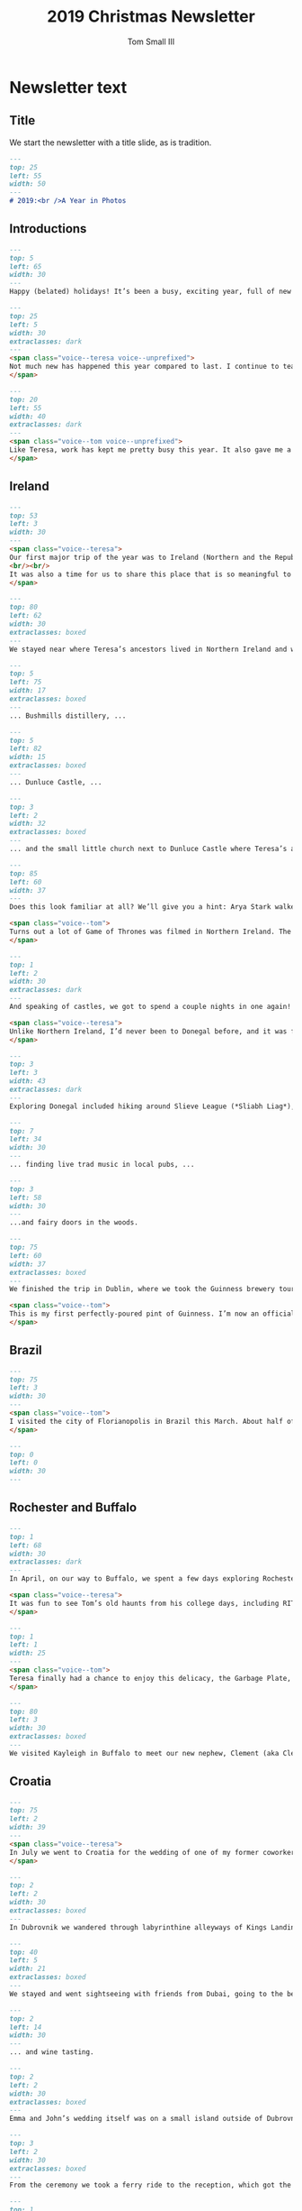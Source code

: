 #+TITLE: 2019 Christmas Newsletter
#+AUTHOR: Tom Small III

* Newsletter text
:PROPERTIES:
:header-args: :padline no
:END:

** Title

We start the newsletter with a title slide, as is tradition.

#+BEGIN_SRC markdown :tangle 2019/001_Title.md
  ---
  top: 25
  left: 55
  width: 50
  ---
  # 2019:<br />A Year in Photos
#+END_SRC

** Introductions

#+BEGIN_SRC markdown :tangle 2019/002_Intro.md
  ---
  top: 5
  left: 65
  width: 30
  ---
  Happy (belated) holidays! It’s been a busy, exciting year, full of new travels and experiences and lots of time with family and friends. We hope you enjoy this glimpse into what our lives have been like since we last wrote.
#+END_SRC

#+BEGIN_SRC markdown :tangle 2019/003_IntroTeresa.md
  ---
  top: 25
  left: 5
  width: 30
  extraclasses: dark
  ---
  <span class="voice--teresa voice--unprefixed">
  Not much new has happened this year compared to last. I continue to teach IB art and Theory of Knowledge at Brooklyn Prospect Charter School, which consumes most of my energy. I am working on finishing my official New York teaching certification, which is more work than it should be! I also keep playing my violin in the New York Session Symphony, a community orchestra in Manhattan, and played in the pit orchestra for a small production of Silent Spring. I’m so happy to travel around and out of the city when we can, and find the most joy in the time we spend exploring new places and experiences.
  </span>
#+END_SRC

#+BEGIN_SRC markdown :tangle 2019/004_IntroTom.md
  ---
  top: 20
  left: 55
  width: 40
  extraclasses: dark
  ---
  <span class="voice--tom voice--unprefixed">
  Like Teresa, work has kept me pretty busy this year. It also gave me a surprise: in November the company I worked for, Schoology, was acquired by PowerSchool. Beyond work, it's been another wonderful year of travel and experiences together. I'm excited to share it with you. Read on!
  </span>
#+END_SRC

** Ireland

#+BEGIN_SRC markdown :tangle 2019/005_IrelandDriving.md
  ---
  top: 53
  left: 3
  width: 30
  ---
  <span class="voice--teresa">
  Our first major trip of the year was to Ireland (Northern and the Republic of). We traveled there with my sister, Carole, and her husband, Tim. The last time I was there was ten years ago with Carole, shortly after the death of our mom. We made this trip in her memory
  <br/><br/>
  It was also a time for us to share this place that is so meaningful to us with our husbands. Having traveled there twice with our mom when we were younger, we had many places to revisit, and some new places we wanted to explore together. (And roads to drive together on the left side!)
  </span>
#+END_SRC

#+BEGIN_SRC markdown :tangle 2019/006_GiantsCausewayTeresa.md
  ---
  top: 80
  left: 62
  width: 30
  extraclasses: boxed
  ---
  We stayed near where Teresa’s ancestors lived in Northern Ireland and went to favorite places from previous trips, like the Giants Causeway, ...
#+END_SRC

#+BEGIN_SRC markdown :tangle 2019/007_BushmillsRoof.md
  ---
  top: 5
  left: 75
  width: 17
  extraclasses: boxed
  ---
  ... Bushmills distillery, ...
#+END_SRC

#+BEGIN_SRC markdown :tangle 2019/008_DunluceCastle.md
  ---
  top: 5
  left: 82
  width: 15
  extraclasses: boxed
  ---
  ... Dunluce Castle, ...
#+END_SRC

#+BEGIN_SRC markdown :tangle 2019/009_GroupPhoto.md
  ---
  top: 3
  left: 2
  width: 32
  extraclasses: boxed
  ---
  ... and the small little church next to Dunluce Castle where Teresa’s ancestors are rumored to be buried.
#+END_SRC

#+BEGIN_SRC markdown :tangle 2019/010_KingsRoad.md
  ---
  top: 85
  left: 60
  width: 37
  ---
  Does this look familiar at all? We’ll give you a hint: Arya Stark walked this road when she fled Kings Landing.

  <span class="voice--tom">
  Turns out a lot of Game of Thrones was filmed in Northern Ireland. The Iron Islands are actually (a heavily CGI-modified version of) Dunluce Castle too.
  </span>
#+END_SRC

#+BEGIN_SRC markdown :tangle 2019/011_LaughEske.md
  ---
  top: 1
  left: 2
  width: 30
  extraclasses: dark
  ---
  And speaking of castles, we got to spend a couple nights in one again! This is Lough Eske in County Donegal.

  <span class="voice--teresa">
  Unlike Northern Ireland, I’d never been to Donegal before, and it was fun to see and explore.
  </span>
#+END_SRC

#+BEGIN_SRC markdown :tangle 2019/012_SlieveLeague.md
  ---
  top: 3
  left: 3
  width: 43
  extraclasses: dark
  ---
  Exploring Donegal included hiking around Slieve League (*Sliabh Liag*), ...
#+END_SRC

#+BEGIN_SRC markdown :tangle 2019/013_Pub.md
  ---
  top: 7
  left: 34
  width: 30
  ---
  ... finding live trad music in local pubs, ...
#+END_SRC

#+BEGIN_SRC markdown :tangle 2019/014_FairyTree.md
  ---
  top: 3
  left: 58
  width: 30
  ---
  ...and fairy doors in the woods.
#+END_SRC

#+BEGIN_SRC markdown :tangle 2019/015_GuinnessPour.md
  ---
  top: 75
  left: 60
  width: 37
  extraclasses: boxed
  ---
  We finished the trip in Dublin, where we took the Guinness brewery tour. Though you don’t actually get to see the actual brewing facility – it’s more like a museum or even amusement park – it’s a lot of fun.

  <span class="voice--tom">
  This is my first perfectly-poured pint of Guinness. I’m now an officially certified Guinness pourer. :)
  </span>
#+END_SRC

** Brazil

#+BEGIN_SRC markdown :tangle 2019/016_BrazilCoast.md
  ---
  top: 75
  left: 3
  width: 30
  ---
  <span class="voice--tom">
  I visited the city of Florianopolis in Brazil this March. About half of the people I manage work remotely from there, so going there gave me some face-to-face time with them. It’s such a beautiful place.
  </span>
#+END_SRC

#+BEGIN_SRC markdown :tangle 2019/017_BrazilBeach.md
  ---
  top: 0
  left: 0
  width: 30
  ---
#+END_SRC

** Rochester and Buffalo

#+BEGIN_SRC markdown :tangle 2019/018_Rochester.md
  ---
  top: 1
  left: 68
  width: 30
  extraclasses: dark
  ---
  In April, on our way to Buffalo, we spent a few days exploring Rochester.

  <span class="voice--teresa">
  It was fun to see Tom’s old haunts from his college days, including RIT campus. The art building really made me wish I were finishing high school again. I would 100% apply to go there!
  </span>
#+END_SRC

#+BEGIN_SRC markdown :tangle 2019/019_GarbagePlate.md
  ---
  top: 1
  left: 1
  width: 25
  ---
  <span class="voice--tom">
  Teresa finally had a chance to enjoy this delicacy, the Garbage Plate, at its original home, Nick Tahou’s Hots.
  </span>
#+END_SRC

#+BEGIN_SRC markdown :tangle 2019/020_Clem.md
  ---
  top: 80
  left: 3
  width: 30
  extraclasses: boxed
  ---
  We visited Kayleigh in Buffalo to meet our new nephew, Clement (aka Clem), in person for the first time. He’s a big addition to the Small/Berkley families.
#+END_SRC

** Croatia

#+BEGIN_SRC markdown :tangle 2019/021_Dubrovnik.md
  ---
  top: 75
  left: 2
  width: 39
  ---
  <span class="voice--teresa">
  In July we went to Croatia for the wedding of one of my former coworkers, Emma. She and her (now) husband, John, live in Dubai, have friends and family all around the world, and love to travel. They wanted to have a wedding that brought people somewhere new to enjoy traveling with them. So travel we did!
  </span>
#+END_SRC

#+BEGIN_SRC markdown :tangle 2019/022_DubrovnikStreets.md
  ---
  top: 2
  left: 2
  width: 30
  extraclasses: boxed
  ---
  In Dubrovnik we wandered through labyrinthine alleyways of Kings Landing. (Note: the Game of Thrones theme to our travel was entirely unintentional, but it was pretty fun.)
#+END_SRC

#+BEGIN_SRC markdown :tangle 2019/023_TourBeach.md
  ---
  top: 40
  left: 5
  width: 21
  extraclasses: boxed
  ---
  We stayed and went sightseeing with friends from Dubai, going to the beaches...
#+END_SRC

#+BEGIN_SRC markdown :tangle 2019/024_TourGroup.md
  ---
  top: 2
  left: 14
  width: 30
  ---
  ... and wine tasting.
#+END_SRC

#+BEGIN_SRC markdown :tangle 2019/025_WeddingCeremony.md
  ---
  top: 2
  left: 2
  width: 30
  extraclasses: boxed
  ---
  Emma and John’s wedding itself was on a small island outside of Dubrovnik.
#+END_SRC

#+BEGIN_SRC markdown :tangle 2019/026_WeddingBoat.md
  ---
  top: 3
  left: 2
  width: 30
  extraclasses: boxed
  ---
  From the ceremony we took a ferry ride to the reception, which got the party started.
#+END_SRC

#+BEGIN_SRC markdown :tangle 2019/027_WeddingReception.md
  ---
  top: 1
  left: 2
  width: 30
  ---
  And then we really celebrated.
#+END_SRC

#+BEGIN_SRC markdown :tangle 2019/028_Split.md
  ---
  top: 10
  left: 8
  width: 30
  ---
  <span class="voice--teresa">
  After the wedding, Tom and I went for a few days to Split, Croatia to see some history ...
  </span>
#+END_SRC

#+BEGIN_SRC markdown :tangle 2019/029_Waterfalls.md
  ---
  top: 2
  left: 70
  width: 13
  extraclasses: boxed
  ---
  <span class="voice--teresa">
  ... and nature.
  </span>
#+END_SRC

#+BEGIN_SRC markdown :tangle 2019/030_BosnianJumper.md
  ---
  top: 4
  left: 67
  width: 30
  extraclasses: boxed
  ---
  We made a lunch stop in Mostar, Bosnia, which is known for this bridge. (Mostar actually means “bridge”.) Locals jump off it for tips, and draw a big crowd.

  <span class="voice--tom">
  They’re nuts. That’s *not* a deep river.
  </span>
#+END_SRC

#+BEGIN_SRC markdown :tangle 2019/031_BosnianCoffee.md
  ---
  top: 70
  left: 3
  width: 30
  extraclasses: boxed
  ---
  Tom had his first Bosnian coffee (which is the same as Turkish coffee, Greek coffee, Arabic coffee, and probably others).

  <span class="voice--tom">
  It's delicious!
  </span>
#+END_SRC

#+BEGIN_SRC markdown :tangle 2019/032_Kotor.md
  ---
  top: 0
  left: 60
  width: 30
  ---
  We met back up with MJ and her boyfriend, Drew, in Kotor, Montenegro. The drive down from the top of the mountains to the lake was stunning.
#+END_SRC

#+BEGIN_SRC markdown :tangle 2019/033_Garden.md
  ---
  top: 83
  left: 2
  width: 30
  ---
  To wrap up our Game of Thrones tour, we visited the palace gardens in Kings Landing. In reality, it’s the Trsteno Arboretum, the oldest arboretum in this part of the world.
#+END_SRC

** NYC Area

#+BEGIN_SRC markdown :tangle 2019/034_Mets.md
  ---
  top: 9
  left: 4
  width: 26
  ---
  We also had a great time in NYC and nearby. We went to a couple Mets games.
#+END_SRC

#+BEGIN_SRC markdown :tangle 2019/035_Harvard.md
  ---
  top: 70
  left: 74
  width: 22
  ---
  We visited Boston.

  <span class="voice--tom">
  It was my first (and second) time there. I first went to Harvard for a management course. Then I went back with Teresa since I didn’t get a chance to really see any of Boston itself on my first trip.
  </span>
#+END_SRC

#+BEGIN_SRC markdown :tangle 2019/036_DrinkExplosion.md
  ---
  top: 87
  left: 3
  width: 30
  ---
  We took a magical cocktail class (clearly inspired by but explicitly not associated with Harry Potter).
#+END_SRC

#+BEGIN_SRC markdown :tangle 2019/037_MagicUnicorn.md
  ---
  top: 79
  left: 7
  width: 30
  ---
  Teresa got a drink from a magical unicorn.
#+END_SRC

#+BEGIN_SRC markdown :tangle 2019/038_Cousins.md
  ---
  top: 3
  left: 63
  width: 35
  extraclasses: boxed
  ---
  <span class="voice--teresa">
  My cousin, Breanna (center), interned at a college across the river in Hoboken, and we hung out whenever we could. We even found some time to see our second-cousin, Elizabeth (right), between all of her NYC actress engagements. (You can’t tell we’re related at all, can you?)
  </span>
#+END_SRC

#+BEGIN_SRC markdown :tangle 2019/039_TheMet.md
  ---
  top: 2
  left: 66
  width: 30
  extraclasses: dark
  ---
  <span class="voice--teresa">
  Summer also kicked off my participation in the MetPLC, a year-long program for NYC public school (and public charter school) teachers to learn how to develop and push their curriculum using works of art from The Met’s collection with a focus on equity and social justice. Between the guest speakers, access to art, field trips, and building community with this cohort of passionate, mission-driven teachers, this has been the most rewarding part of my year.
  </span>
#+END_SRC

#+BEGIN_SRC markdown :tangle 2019/040_Tram.md
  ---
  top: 75
  left: 66
  width: 30
  extraclasses: boxed
  ---
  <span class="voice--tom">
  We finally took the tramway to Roosevelt Island. Teresa and I both had meant to do this since we moved to NYC.
  </span>
#+END_SRC

#+BEGIN_SRC markdown :tangle 2019/041_RooseveltIsland.md
  ---
  top: 10
  left: 70
  width: 19
  extraclasses: dark
  ---
  The island itself is beautiful, a surprisingly calm little oasis right in the middle of New York City.
#+END_SRC

#+BEGIN_SRC markdown :tangle 2019/042_DiaBeacon.md
  ---
  top: 2
  left: 49
  width: 30
  ---
  We visited DIA:Beacon, a museum primarily devoted to modern and post-modern art. These sculptures by Richard Serra — giant concrete cylinders you can walk inside of — were some of our favorites.
#+END_SRC

#+BEGIN_SRC markdown :tangle 2019/043_BlazeDogs.md
  ---
  top: 3
  left: 5
  width: 24
  ---
  We went to The Great Jack-o-Lantern Blaze in Croton-on-Hudson.
#+END_SRC

#+BEGIN_SRC markdown :tangle 2019/044_BlazeWindmill.md
  ---
  top: 63
  left: 7
  width: 30
  ---
  <span class="voice--tom">
  So many pumpkins.
  </span>
#+END_SRC

#+BEGIN_SRC markdown :tangle 2019/045_BlazeTrees.md
  ---
  top: 85
  left: 64
  width: 30
  ---
  <span class="voice--teresa">
  All the pumpkins.
  </span>
#+END_SRC

#+BEGIN_SRC markdown :tangle 2019/046_LanternTour.md
  ---
  top: 5
  left: 5
  width: 25
  ---
  We also took a midnight lantern tour through the Sleepy Hollow cemetery.
#+END_SRC

** Family

#+BEGIN_SRC markdown :tangle 2019/047_TeresaDad.md
  ---
  top: 3
  left: 20
  width: 27
  extraclasses: dark
  ---
  This year we also enjoyed time with our family, hosting Teresa’s dad Mike in NYC ...
#+END_SRC

#+BEGIN_SRC markdown :tangle 2019/048_BillsGame.md
  ---
  top: 3
  left: 53
  width: 44
  extraclasses: boxed
  ---
  ... going to a Bills game with Kayleigh and Alex just before Thanksgiving ...
#+END_SRC

#+BEGIN_SRC markdown :tangle 2019/049_KarenPapa.md
  ---
  top: 80
  left: 3
  width: 21
  ---
  ... and visiting Tom’s grandparents, mom, and aunt and uncle.
#+END_SRC

** Santa Fe

#+BEGIN_SRC markdown :tangle 2019/050_Farolitos.md
  ---
  top: 10
  left: 72
  width: 24
  ---
  We closed out the year with a wonderful Christmas in Santa Fe, New Mexico amongst the farolitos and luminarias. We saw Carole and Tim again, as well as family friends Carole and Ross; my college friends Laura, RJ, and Tennille; and elementary school friend Tricia and her boyfriend, Mike.
#+END_SRC

#+BEGIN_SRC markdown :tangle 2019/051_MeowWolf.md
  ---
  top: 5
  left: 75
  width: 24
  extraclasses: boxed
  ---
  A new Santa Fe experience for us was the weirdness and wonder that is Meow Wolf. It’s everything everyone tells you, and more. We look forward to seeing all of its iterations when the new locations open up! (Will they continue the same story? Will they all take place in the same multiverses?)
#+END_SRC

#+BEGIN_SRC markdown :tangle 2019/052_Skiing.md
  ---
  top: 1
  left: 47
  width: 30
  ---
  We also spent a few days in Durango, Colorado, where Teresa went to college. We went skiing, which was the first time in over a decade for both of us.

  <span class="voice--tom">
  It came right back to us though. Neither of us fell even once!
  </span>
#+END_SRC

** Closing

#+BEGIN_SRC markdown :tangle 2019/053_Fireplace.md
  ---
  top: 3
  left: 73
  width: 25
  ---
  They say time speeds up as you grow older. Nobody knows why, though there are a lot of theories. All we know is that the holidays came and went faster than ever before. It felt as though they had only just begun when they were over, and back to work we went. 2020 promises to be a year of challenges and changes, as all years are, but also of love and happiness, family and friends. We hope to see or hear from you all soon. May your year be filled with community, surrounded by those you love. 

  Peace and joy,

  Tom and Teresa
#+END_SRC

** Copyright

#+BEGIN_SRC markdown :tangle 2019/099_Copyright.md
  ---
  top: 40
  left: 56
  width: 35
  extraclasses: dark
  ---
  <a rel="license" href="http://creativecommons.org/licenses/by-nc-sa/4.0/">
    <img alt="Creative Commons License" style="border-width:0" src="https://i.creativecommons.org/l/by-nc-sa/4.0/80x15.png" />
  </a>

  This work is licensed under a
  <a rel="license" href="http://creativecommons.org/licenses/by-nc-sa/4.0/">Creative Commons
  Attribution-NonCommercial-ShareAlike 4.0 International License</a>.

  If you are interested in using any of these photos,
  please [get in touch](mailto:thesmallgrens@gmail.com)
  for attribution information.

  Built with [Expose](https://github.com/Jack000/Expose).
#+END_SRC
